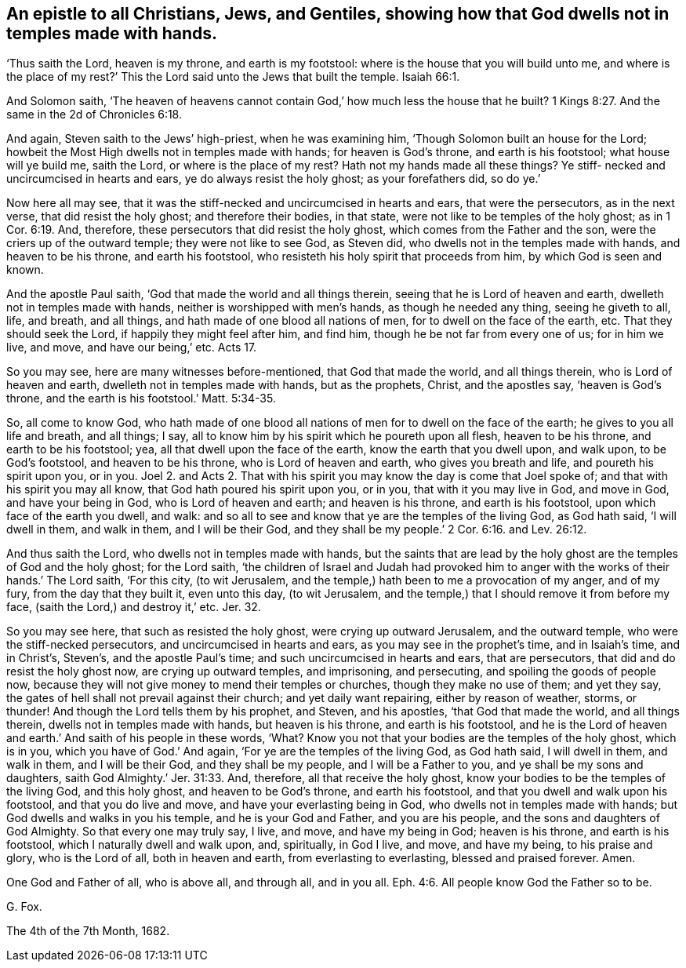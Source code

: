 [.style-blurb, short="Epistle to All Christians, Jews, and Gentiles"]
== An epistle to all Christians, Jews, and Gentiles, showing how that God dwells not in temples made with hands.

'`Thus saith the Lord, heaven is my throne, and earth is my footstool:
where is the house that you will build unto me,
and where is the place of my rest?`' This the Lord
said unto the Jews that built the temple. Isaiah 66:1.

And Solomon saith,
'`The heaven of heavens cannot contain God,`' how much less the house that he built? 1 Kings 8:27.
And the same in the 2d of Chronicles 6:18.

And again, Steven saith to the Jews`' high-priest, when he was examining him,
'`Though Solomon built an house for the Lord;
howbeit the Most High dwells not in temples made with hands; for heaven is God`'s throne,
and earth is his footstool; what house will ye build me, saith the Lord,
or where is the place of my rest?
Hath not my hands made all these things?
Ye stiff- necked and uncircumcised in hearts and ears,
ye do always resist the holy ghost; as your forefathers did, so do ye.`'

Now here all may see, that it was the stiff-necked and uncircumcised in hearts and ears,
that were the persecutors, as in the next verse, that did resist the holy ghost;
and therefore their bodies, in that state, were not like to be temples of the holy ghost;
as in 1 Cor. 6:19. And, therefore, these persecutors that did resist the holy ghost,
which comes from the Father and the son, were the criers up of the outward temple;
they were not like to see God, as Steven did,
who dwells not in the temples made with hands, and heaven to be his throne,
and earth his footstool, who resisteth his holy spirit that proceeds from him,
by which God is seen and known.

And the apostle Paul saith, '`God that made the world and all things therein,
seeing that he is Lord of heaven and earth, dwelleth not in temples made with hands,
neither is worshipped with men`'s hands, as though he needed any thing,
seeing he giveth to all, life, and breath, and all things,
and hath made of one blood all nations of men, for to dwell on the face of the earth, etc.
That they should seek the Lord, if happily they might feel after him, and find him,
though he be not far from every one of us; for in him we live, and move,
and have our being,`' etc.
Acts 17.

So you may see, here are many witnesses before-mentioned, that God that made the world,
and all things therein, who is Lord of heaven and earth,
dwelleth not in temples made with hands, but as the prophets, Christ,
and the apostles say, '`heaven is God`'s throne,
and the earth is his footstool.`' Matt. 5:34-35.

So, all come to know God,
who hath made of one blood all nations of men for to dwell on the face of the earth;
he gives to you all life and breath, and all things; I say,
all to know him by his spirit which he poureth upon all flesh, heaven to be his throne,
and earth to be his footstool; yea, all that dwell upon the face of the earth,
know the earth that you dwell upon, and walk upon, to be God`'s footstool,
and heaven to be his throne, who is Lord of heaven and earth,
who gives you breath and life, and poureth his spirit upon you, or in you.
Joel 2. and Acts 2. That with his spirit you may know the day is come that Joel spoke of;
and that with his spirit you may all know, that God hath poured his spirit upon you,
or in you, that with it you may live in God, and move in God, and have your being in God,
who is Lord of heaven and earth; and heaven is his throne, and earth is his footstool,
upon which face of the earth you dwell, and walk:
and so all to see and know that ye are the temples of the living God, as God hath said,
'`I will dwell in them, and walk in them, and I will be their God,
and they shall be my people.`' 2 Cor. 6:16. and Lev. 26:12.

And thus saith the Lord, who dwells not in temples made with hands,
but the saints that are lead by the holy ghost are the temples of God and the holy ghost;
for the Lord saith,
'`the children of Israel and Judah had provoked him to anger
with the works of their hands.`' The Lord saith,
'`For this city, (to wit Jerusalem,
and the temple,) hath been to me a provocation of my anger, and of my fury,
from the day that they built it, even unto this day, (to wit Jerusalem,
and the temple,) that I should remove it from before my face,
(saith the Lord,) and destroy it,`' etc.
Jer. 32.

So you may see here, that such as resisted the holy ghost,
were crying up outward Jerusalem, and the outward temple,
who were the stiff-necked persecutors, and uncircumcised in hearts and ears,
as you may see in the prophet`'s time, and in Isaiah`'s time, and in Christ`'s,
Steven`'s, and the apostle Paul`'s time; and such uncircumcised in hearts and ears,
that are persecutors, that did and do resist the holy ghost now,
are crying up outward temples, and imprisoning, and persecuting,
and spoiling the goods of people now,
because they will not give money to mend their temples or churches,
though they make no use of them; and yet they say,
the gates of hell shall not prevail against their church; and yet daily want repairing,
either by reason of weather, storms, or thunder!
And though the Lord tells them by his prophet, and Steven, and his apostles,
'`that God that made the world, and all things therein,
dwells not in temples made with hands, but heaven is his throne,
and earth is his footstool,
and he is the Lord of heaven and earth.`' And saith of his people in these words, '`What?
Know you not that your bodies are the temples of the holy ghost, which is in you,
which you have of God.`' And again, '`For ye are the temples of the living God,
as God hath said, I will dwell in them, and walk in them, and I will be their God,
and they shall be my people, and I will be a Father to you,
and ye shall be my sons and daughters, saith God Almighty.`' Jer. 31:33. And,
therefore, all that receive the holy ghost,
know your bodies to be the temples of the living God, and this holy ghost,
and heaven to be God`'s throne, and earth his footstool,
and that you dwell and walk upon his footstool, and that you do live and move,
and have your everlasting being in God, who dwells not in temples made with hands;
but God dwells and walks in you his temple, and he is your God and Father,
and you are his people, and the sons and daughters of God Almighty.
So that every one may truly say, I live, and move, and have my being in God;
heaven is his throne, and earth is his footstool, which I naturally dwell and walk upon,
and, spiritually, in God I live, and move, and have my being, to his praise and glory,
who is the Lord of all, both in heaven and earth, from everlasting to everlasting,
blessed and praised forever.
Amen.

One God and Father of all, who is above all, and through all, and in you all. Eph. 4:6.
All people know God the Father so to be.

[.signed-section-signature]
G+++.+++ Fox.

[.signed-section-context-close]
The 4th of the 7th Month, 1682.

